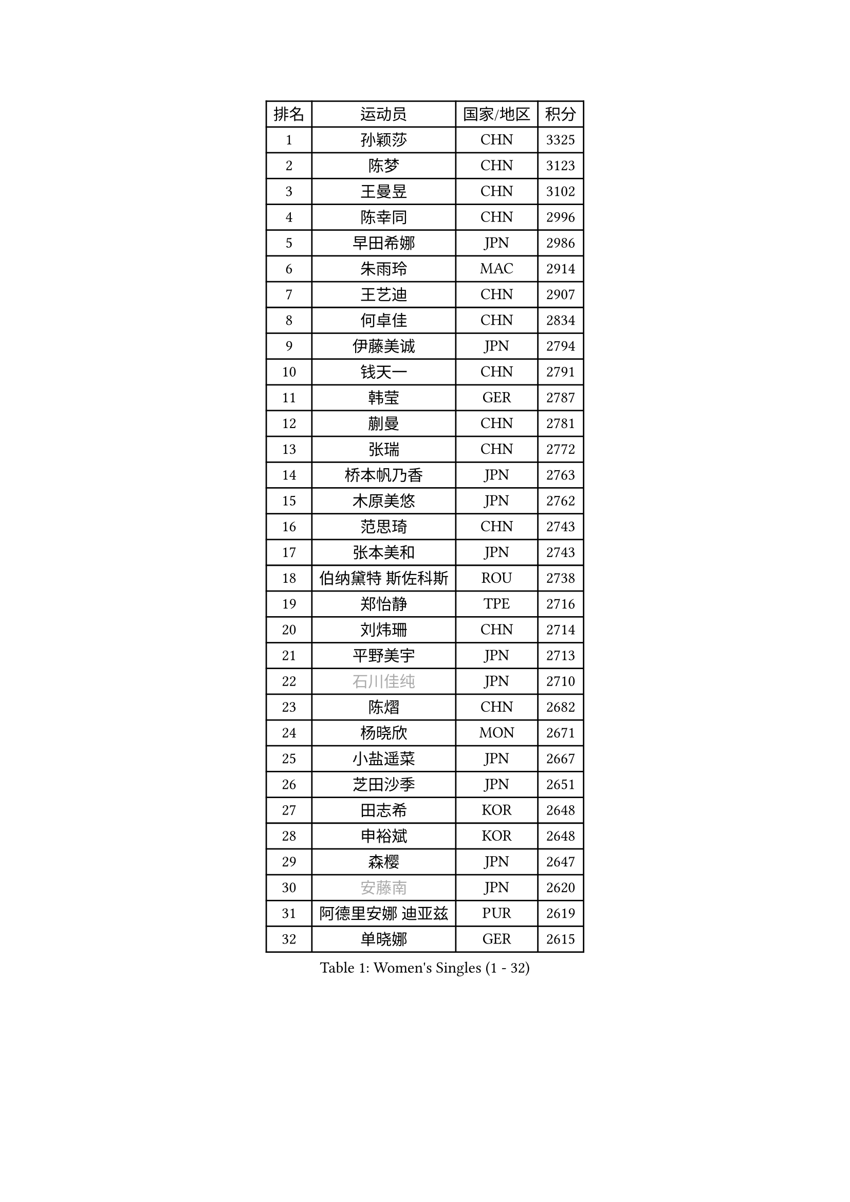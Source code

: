 
#set text(font: ("Courier New", "NSimSun"))
#figure(
  caption: "Women's Singles (1 - 32)",
    table(
      columns: 4,
      [排名], [运动员], [国家/地区], [积分],
      [1], [孙颖莎], [CHN], [3325],
      [2], [陈梦], [CHN], [3123],
      [3], [王曼昱], [CHN], [3102],
      [4], [陈幸同], [CHN], [2996],
      [5], [早田希娜], [JPN], [2986],
      [6], [朱雨玲], [MAC], [2914],
      [7], [王艺迪], [CHN], [2907],
      [8], [何卓佳], [CHN], [2834],
      [9], [伊藤美诚], [JPN], [2794],
      [10], [钱天一], [CHN], [2791],
      [11], [韩莹], [GER], [2787],
      [12], [蒯曼], [CHN], [2781],
      [13], [张瑞], [CHN], [2772],
      [14], [桥本帆乃香], [JPN], [2763],
      [15], [木原美悠], [JPN], [2762],
      [16], [范思琦], [CHN], [2743],
      [17], [张本美和], [JPN], [2743],
      [18], [伯纳黛特 斯佐科斯], [ROU], [2738],
      [19], [郑怡静], [TPE], [2716],
      [20], [刘炜珊], [CHN], [2714],
      [21], [平野美宇], [JPN], [2713],
      [22], [#text(gray, "石川佳纯")], [JPN], [2710],
      [23], [陈熠], [CHN], [2682],
      [24], [杨晓欣], [MON], [2671],
      [25], [小盐遥菜], [JPN], [2667],
      [26], [芝田沙季], [JPN], [2651],
      [27], [田志希], [KOR], [2648],
      [28], [申裕斌], [KOR], [2648],
      [29], [森樱], [JPN], [2647],
      [30], [#text(gray, "安藤南")], [JPN], [2620],
      [31], [阿德里安娜 迪亚兹], [PUR], [2619],
      [32], [单晓娜], [GER], [2615],
    )
  )#pagebreak()

#set text(font: ("Courier New", "NSimSun"))
#figure(
  caption: "Women's Singles (33 - 64)",
    table(
      columns: 4,
      [排名], [运动员], [国家/地区], [积分],
      [33], [长崎美柚], [JPN], [2609],
      [34], [佐藤瞳], [JPN], [2593],
      [35], [朱芊曦], [KOR], [2583],
      [36], [石洵瑶], [CHN], [2583],
      [37], [奥拉万 帕拉南], [THA], [2583],
      [38], [妮娜 米特兰姆], [GER], [2545],
      [39], [高桥 布鲁娜], [BRA], [2543],
      [40], [曾尖], [SGP], [2537],
      [41], [刘佳], [AUT], [2530],
      [42], [倪夏莲], [LUX], [2530],
      [43], [边宋京], [PRK], [2528],
      [44], [覃予萱], [CHN], [2514],
      [45], [大藤沙月], [JPN], [2513],
      [46], [#text(gray, "郭雨涵")], [CHN], [2495],
      [47], [袁嘉楠], [FRA], [2490],
      [48], [吴洋晨], [CHN], [2488],
      [49], [徐奕], [CHN], [2486],
      [50], [李雅可], [CHN], [2482],
      [51], [邵杰妮], [POR], [2480],
      [52], [王晓彤], [CHN], [2477],
      [53], [DRAGOMAN Andreea], [ROU], [2476],
      [54], [李昱谆], [TPE], [2469],
      [55], [李时温], [KOR], [2466],
      [56], [金河英], [KOR], [2463],
      [57], [傅玉], [POR], [2459],
      [58], [徐孝元], [KOR], [2452],
      [59], [李恩惠], [KOR], [2450],
      [60], [DIACONU Adina], [ROU], [2449],
      [61], [韩菲儿], [CHN], [2445],
      [62], [伊丽莎白 萨玛拉], [ROU], [2440],
      [63], [王 艾米], [USA], [2440],
      [64], [朱成竹], [HKG], [2425],
    )
  )#pagebreak()

#set text(font: ("Courier New", "NSimSun"))
#figure(
  caption: "Women's Singles (65 - 96)",
    table(
      columns: 4,
      [排名], [运动员], [国家/地区], [积分],
      [65], [齐菲], [CHN], [2424],
      [66], [琳达 伯格斯特罗姆], [SWE], [2423],
      [67], [AKAE Kaho], [JPN], [2421],
      [68], [LIU Hsing-Yin], [TPE], [2419],
      [69], [梁夏银], [KOR], [2418],
      [70], [笹尾明日香], [JPN], [2412],
      [71], [玛利亚 肖], [ESP], [2406],
      [72], [范姝涵], [CHN], [2405],
      [73], [杨屹韵], [CHN], [2401],
      [74], [普利西卡 帕瓦德], [FRA], [2400],
      [75], [SURJAN Sabina], [SRB], [2393],
      [76], [PESOTSKA Margaryta], [UKR], [2392],
      [77], [萨比亚 温特], [GER], [2381],
      [78], [崔孝珠], [KOR], [2378],
      [79], [索菲亚 波尔卡诺娃], [AUT], [2363],
      [80], [PARK Joohyun], [KOR], [2362],
      [81], [苏萨西尼 萨维塔布特], [THA], [2361],
      [82], [金娜英], [KOR], [2359],
      [83], [杜凯琹], [HKG], [2358],
      [84], [朱思冰], [CHN], [2356],
      [85], [金琴英], [PRK], [2354],
      [86], [WAN Yuan], [GER], [2352],
      [87], [#text(gray, "KIM Byeolnim")], [KOR], [2349],
      [88], [STEFANOVA Nikoleta], [ITA], [2347],
      [89], [汉娜 高达], [EGY], [2341],
      [90], [陈思羽], [TPE], [2337],
      [91], [张安], [USA], [2333],
      [92], [#text(gray, "NOMURA Moe")], [JPN], [2329],
      [93], [ZARIF Audrey], [FRA], [2328],
      [94], [HUANG Yi-Hua], [TPE], [2324],
      [95], [张墨], [CAN], [2324],
      [96], [#text(gray, "CIOBANU Irina")], [ROU], [2324],
    )
  )#pagebreak()

#set text(font: ("Courier New", "NSimSun"))
#figure(
  caption: "Women's Singles (97 - 128)",
    table(
      columns: 4,
      [排名], [运动员], [国家/地区], [积分],
      [97], [刘杨子], [AUS], [2321],
      [98], [玛妮卡 巴特拉], [IND], [2321],
      [99], [ZHANG Xiangyu], [CHN], [2319],
      [100], [斯丽贾 阿库拉], [IND], [2318],
      [101], [横井咲樱], [JPN], [2310],
      [102], [艾希卡 穆克吉], [IND], [2310],
      [103], [纵歌曼], [CHN], [2309],
      [104], [苏蒂尔塔 穆克吉], [IND], [2305],
      [105], [#text(gray, "SOO Wai Yam Minnie")], [HKG], [2301],
      [106], [BAJOR Natalia], [POL], [2294],
      [107], [CHANG Li Sian Alice], [MAS], [2292],
      [108], [CHENG Hsien-Tzu], [TPE], [2291],
      [109], [ZAHARIA Elena], [ROU], [2284],
      [110], [MALOBABIC Ivana], [CRO], [2284],
      [111], [#text(gray, "杨蕙菁")], [CHN], [2283],
      [112], [出泽杏佳], [JPN], [2282],
      [113], [布里特 伊尔兰德], [NED], [2275],
      [114], [蒂娜 梅谢芙], [EGY], [2272],
      [115], [克里斯蒂娜 卡尔伯格], [SWE], [2267],
      [116], [KAMATH Archana Girish], [IND], [2264],
      [117], [GHORPADE Yashaswini], [IND], [2263],
      [118], [SU Pei-Ling], [TPE], [2262],
      [119], [陈沂芊], [TPE], [2261],
      [120], [GUISNEL Oceane], [FRA], [2261],
      [121], [MATELOVA Hana], [CZE], [2261],
      [122], [安妮特 考夫曼], [GER], [2257],
      [123], [LAY Jian Fang], [AUS], [2253],
      [124], [WANG Tianyi], [CHN], [2251],
      [125], [BALAZOVA Barbora], [SVK], [2249],
      [126], [KUDUSOVA Saida], [KGZ], [2248],
      [127], [LOEUILLETTE Stephanie], [FRA], [2248],
      [128], [LUTZ Camille], [FRA], [2246],
    )
  )